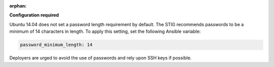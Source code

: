 :orphan:

**Configuration required**

Ubuntu 14.04 does not set a password length requirement by default. The STIG
recommends passwords to be a minimum of 14 characters in length. To apply this
setting, set the following Ansible variable:

.. code-block:: yaml

    password_minimum_length: 14

Deployers are urged to avoid the use of passwords and rely upon SSH keys if
possible.

